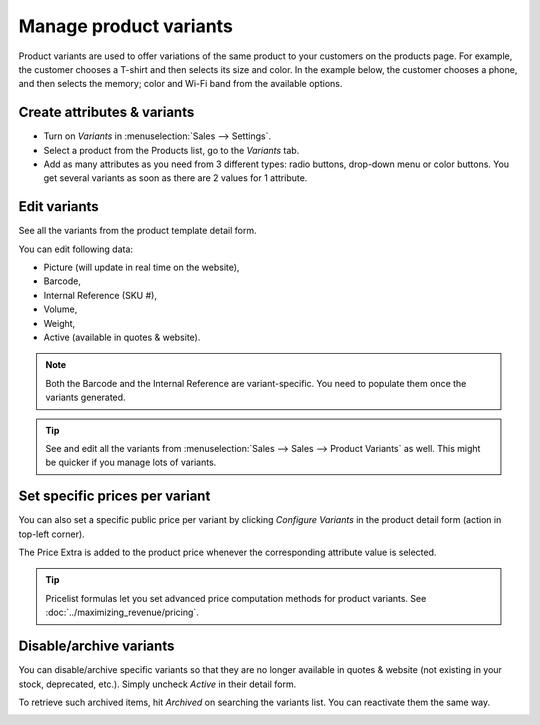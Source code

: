 =======================
Manage product variants
=======================

Product variants are used to offer variations of the same product to your
customers on the products page. For example, the customer chooses a T-shirt
and then selects its size and color.  In the example below, the customer
chooses a phone, and then selects the memory; color and Wi-Fi band from the
available options.

.. image:: ./media/variants.png
   :align: center

Create attributes & variants
============================

* Turn on *Variants* in :menuselection:`Sales --> Settings`.

* Select a product from the Products list, go to the *Variants* tab.

* Add as many attributes as you need from 3 different types: radio buttons,
  drop-down menu or color buttons. You get several variants as soon as there are
  2 values for 1 attribute.

.. image:: ./media/variants-values.png
   :align: center

Edit variants
=============

See all the variants from the product template detail form.

.. image:: ./media/variants-smart-button.png
   :align: center

You can edit following data:

* Picture (will update in real time on the website),
* Barcode,
* Internal Reference (SKU #),
* Volume,
* Weight,
* Active (available in quotes & website).

.. note::
   Both the Barcode and the Internal Reference are variant-specific.
   You need to populate them once the variants generated.

.. tip::
   See and edit all the variants from :menuselection:`Sales --> Sales --> Product Variants`
   as well. This might be quicker if you manage lots of variants.

Set specific prices per variant
===============================

You can also set a specific public price per variant by clicking *Configure Variants*
in the product detail form (action in top-left corner).

.. image:: ./media/variants-configure-variants.png
   :align: center

The Price Extra is added to the product price whenever the corresponding attribute
value is selected.

.. image:: ./media/variant_prices.png
   :align: center

.. image:: ./media/variant_prices_web.png
   :align: center

.. tip::
   Pricelist formulas let you set advanced price computation methods for product variants.
   See :doc:`../maximizing_revenue/pricing`.

Disable/archive variants
========================

You can disable/archive specific variants so that they are no longer available in quotes &
website (not existing in your stock, deprecated, etc.). Simply uncheck *Active* in their detail form.

.. image:: ./media/variants-active.png
   :align: center

To retrieve such archived items, hit *Archived* on searching the variants list. You can
reactivate them the same way.

.. image:: ./media/variants-archive.png
   :align: center

.. image:: ./media/variants-archive-search.png
   :align: center
